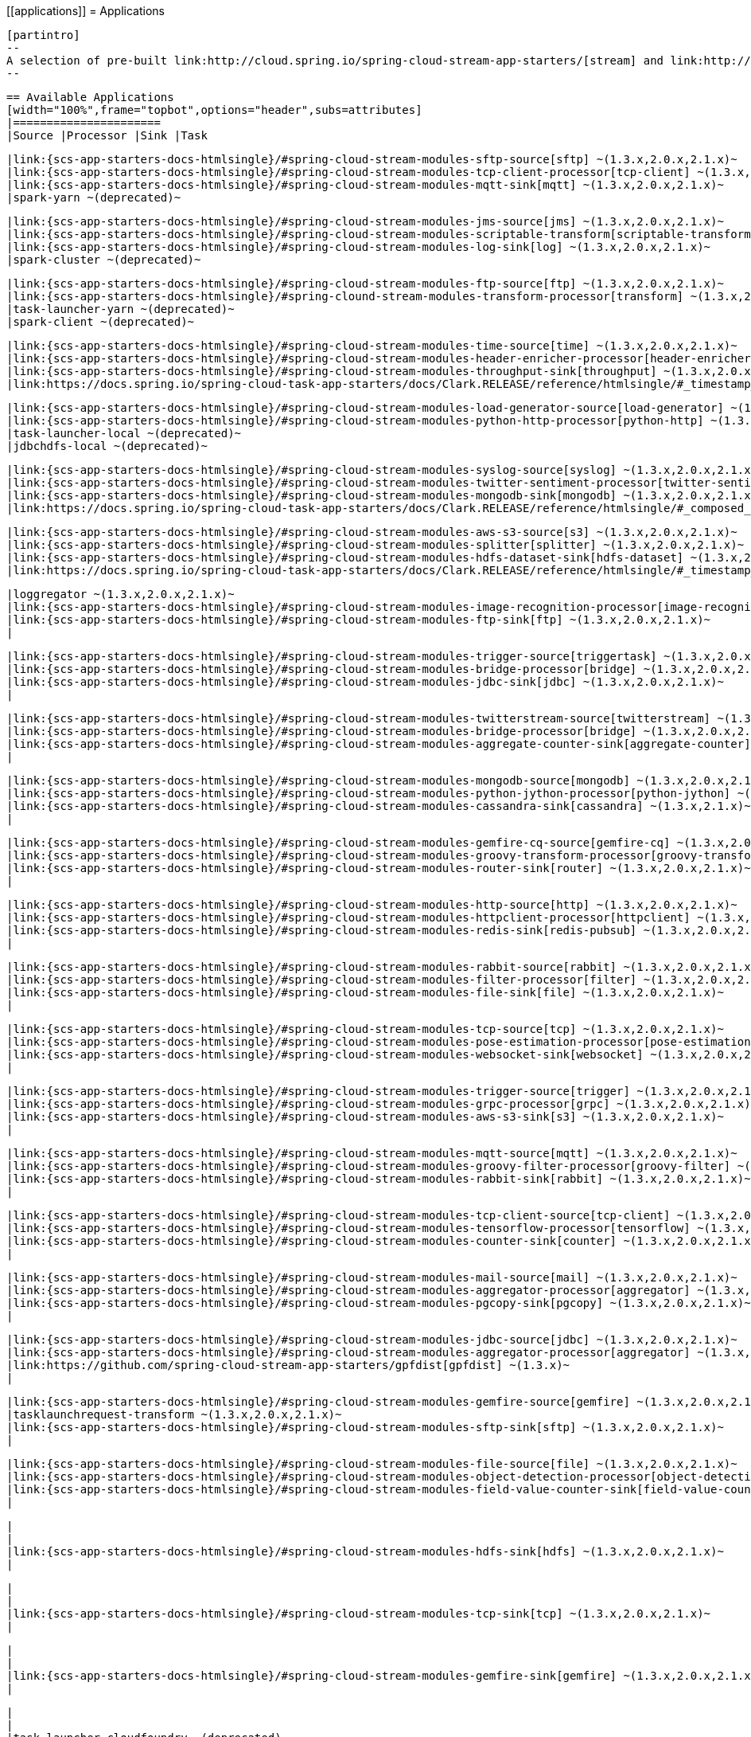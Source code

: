 \[[applications]]
 = Applications

 [partintro]
 --
 A selection of pre-built link:http://cloud.spring.io/spring-cloud-stream-app-starters/[stream] and link:http://cloud.spring.io/spring-cloud-task-app-starters/[task/batch] starter apps for various data integration and processing scenarios to facilitate learning and experimentation. The table below includes the pre-built applications at a glance. For more details, review how to <<index.adoc#supported-apps-and-tasks, register supported applications>>.
 --

 == Available Applications
 [width="100%",frame="topbot",options="header",subs=attributes]
 |======================
 |Source |Processor |Sink |Task

 |link:{scs-app-starters-docs-htmlsingle}/#spring-cloud-stream-modules-sftp-source[sftp] ~(1.3.x,2.0.x,2.1.x)~
 |link:{scs-app-starters-docs-htmlsingle}/#spring-cloud-stream-modules-tcp-client-processor[tcp-client] ~(1.3.x,2.0.x,2.1.x)~
 |link:{scs-app-starters-docs-htmlsingle}/#spring-cloud-stream-modules-mqtt-sink[mqtt] ~(1.3.x,2.0.x,2.1.x)~
 |spark-yarn ~(deprecated)~

 |link:{scs-app-starters-docs-htmlsingle}/#spring-cloud-stream-modules-jms-source[jms] ~(1.3.x,2.0.x,2.1.x)~
 |link:{scs-app-starters-docs-htmlsingle}/#spring-cloud-stream-modules-scriptable-transform[scriptable-transform] ~(1.3.x,2.0.x,2.1.x)~
 |link:{scs-app-starters-docs-htmlsingle}/#spring-cloud-stream-modules-log-sink[log] ~(1.3.x,2.0.x,2.1.x)~
 |spark-cluster ~(deprecated)~

 |link:{scs-app-starters-docs-htmlsingle}/#spring-cloud-stream-modules-ftp-source[ftp] ~(1.3.x,2.0.x,2.1.x)~
 |link:{scs-app-starters-docs-htmlsingle}/#spring-clound-stream-modules-transform-processor[transform] ~(1.3.x,2.0.x,2.1.x)~
 |task-launcher-yarn ~(deprecated)~
 |spark-client ~(deprecated)~

 |link:{scs-app-starters-docs-htmlsingle}/#spring-cloud-stream-modules-time-source[time] ~(1.3.x,2.0.x,2.1.x)~
 |link:{scs-app-starters-docs-htmlsingle}/#spring-cloud-stream-modules-header-enricher-processor[header-enricher] ~(1.3.x,2.0.x,2.1.x)~
 |link:{scs-app-starters-docs-htmlsingle}/#spring-cloud-stream-modules-throughput-sink[throughput] ~(1.3.x,2.0.x,2.1.x)~
 |link:https://docs.spring.io/spring-cloud-task-app-starters/docs/Clark.RELEASE/reference/htmlsingle/#_timestamp_task[timestamp] ~(1.3.x,2.0.x,2.1.x)~

 |link:{scs-app-starters-docs-htmlsingle}/#spring-cloud-stream-modules-load-generator-source[load-generator] ~(1.3.x,2.0.x,2.1.x)~
 |link:{scs-app-starters-docs-htmlsingle}/#spring-cloud-stream-modules-python-http-processor[python-http] ~(1.3.x,2.0.x,2.1.x)~
 |task-launcher-local ~(deprecated)~
 |jdbchdfs-local ~(deprecated)~

 |link:{scs-app-starters-docs-htmlsingle}/#spring-cloud-stream-modules-syslog-source[syslog] ~(1.3.x,2.0.x,2.1.x)~
 |link:{scs-app-starters-docs-htmlsingle}/#spring-cloud-stream-modules-twitter-sentiment-processor[twitter-sentiment] ~(1.3.x,2.0.x,2.1.x)~
 |link:{scs-app-starters-docs-htmlsingle}/#spring-cloud-stream-modules-mongodb-sink[mongodb] ~(1.3.x,2.0.x,2.1.x)~
 |link:https://docs.spring.io/spring-cloud-task-app-starters/docs/Clark.RELEASE/reference/htmlsingle/#_composed_task_runner[composed-task-runner] ~(1.3.x,2.0.x,2.1.x)~

 |link:{scs-app-starters-docs-htmlsingle}/#spring-cloud-stream-modules-aws-s3-source[s3] ~(1.3.x,2.0.x,2.1.x)~
 |link:{scs-app-starters-docs-htmlsingle}/#spring-cloud-stream-modules-splitter[splitter] ~(1.3.x,2.0.x,2.1.x)~
 |link:{scs-app-starters-docs-htmlsingle}/#spring-cloud-stream-modules-hdfs-dataset-sink[hdfs-dataset] ~(1.3.x,2.0.x,2.1.x)~
 |link:https://docs.spring.io/spring-cloud-task-app-starters/docs/Clark.RELEASE/reference/htmlsingle/#_timestamp_batch_task[timestamp-batch] ~(1.3.x,2.0.x,2.1.x)~

 |loggregator ~(1.3.x,2.0.x,2.1.x)~
 |link:{scs-app-starters-docs-htmlsingle}/#spring-cloud-stream-modules-image-recognition-processor[image-recognition] ~(1.3.x,2.0.x,2.1.x)~
 |link:{scs-app-starters-docs-htmlsingle}/#spring-cloud-stream-modules-ftp-sink[ftp] ~(1.3.x,2.0.x,2.1.x)~
 |

 |link:{scs-app-starters-docs-htmlsingle}/#spring-cloud-stream-modules-trigger-source[triggertask] ~(1.3.x,2.0.x,2.1.x)~
 |link:{scs-app-starters-docs-htmlsingle}/#spring-cloud-stream-modules-bridge-processor[bridge] ~(1.3.x,2.0.x,2.1.x)~
 |link:{scs-app-starters-docs-htmlsingle}/#spring-cloud-stream-modules-jdbc-sink[jdbc] ~(1.3.x,2.0.x,2.1.x)~
 |

 |link:{scs-app-starters-docs-htmlsingle}/#spring-cloud-stream-modules-twitterstream-source[twitterstream] ~(1.3.x,2.0.x,2.1.x)~
 |link:{scs-app-starters-docs-htmlsingle}/#spring-cloud-stream-modules-bridge-processor[bridge] ~(1.3.x,2.0.x,2.1.x)~
 |link:{scs-app-starters-docs-htmlsingle}/#spring-cloud-stream-modules-aggregate-counter-sink[aggregate-counter] ~(1.3.x,2.0.x,2.1.x)~
 |

 |link:{scs-app-starters-docs-htmlsingle}/#spring-cloud-stream-modules-mongodb-source[mongodb] ~(1.3.x,2.0.x,2.1.x)~
 |link:{scs-app-starters-docs-htmlsingle}/#spring-cloud-stream-modules-python-jython-processor[python-jython] ~(1.3.x,2.0.x,2.1.x)~
 |link:{scs-app-starters-docs-htmlsingle}/#spring-cloud-stream-modules-cassandra-sink[cassandra] ~(1.3.x,2.1.x)~
 |

 |link:{scs-app-starters-docs-htmlsingle}/#spring-cloud-stream-modules-gemfire-cq-source[gemfire-cq] ~(1.3.x,2.0.x,2.1.x)~
 |link:{scs-app-starters-docs-htmlsingle}/#spring-cloud-stream-modules-groovy-transform-processor[groovy-transform] ~(1.3.x,2.0.x,2.1.x)~
 |link:{scs-app-starters-docs-htmlsingle}/#spring-cloud-stream-modules-router-sink[router] ~(1.3.x,2.0.x,2.1.x)~
 |

 |link:{scs-app-starters-docs-htmlsingle}/#spring-cloud-stream-modules-http-source[http] ~(1.3.x,2.0.x,2.1.x)~
 |link:{scs-app-starters-docs-htmlsingle}/#spring-cloud-stream-modules-httpclient-processor[httpclient] ~(1.3.x,2.0.x,2.1.x)~
 |link:{scs-app-starters-docs-htmlsingle}/#spring-cloud-stream-modules-redis-sink[redis-pubsub] ~(1.3.x,2.0.x,2.1.x)~
 |

 |link:{scs-app-starters-docs-htmlsingle}/#spring-cloud-stream-modules-rabbit-source[rabbit] ~(1.3.x,2.0.x,2.1.x)~
 |link:{scs-app-starters-docs-htmlsingle}/#spring-cloud-stream-modules-filter-processor[filter] ~(1.3.x,2.0.x,2.1.x)~
 |link:{scs-app-starters-docs-htmlsingle}/#spring-cloud-stream-modules-file-sink[file] ~(1.3.x,2.0.x,2.1.x)~
 |

 |link:{scs-app-starters-docs-htmlsingle}/#spring-cloud-stream-modules-tcp-source[tcp] ~(1.3.x,2.0.x,2.1.x)~
 |link:{scs-app-starters-docs-htmlsingle}/#spring-cloud-stream-modules-pose-estimation-processor[pose-estimation] ~(1.3.x,2.0.x,2.1.x)~
 |link:{scs-app-starters-docs-htmlsingle}/#spring-cloud-stream-modules-websocket-sink[websocket] ~(1.3.x,2.0.x,2.1.x)~
 |

 |link:{scs-app-starters-docs-htmlsingle}/#spring-cloud-stream-modules-trigger-source[trigger] ~(1.3.x,2.0.x,2.1.x)~
 |link:{scs-app-starters-docs-htmlsingle}/#spring-cloud-stream-modules-grpc-processor[grpc] ~(1.3.x,2.0.x,2.1.x)~
 |link:{scs-app-starters-docs-htmlsingle}/#spring-cloud-stream-modules-aws-s3-sink[s3] ~(1.3.x,2.0.x,2.1.x)~
 |

 |link:{scs-app-starters-docs-htmlsingle}/#spring-cloud-stream-modules-mqtt-source[mqtt] ~(1.3.x,2.0.x,2.1.x)~
 |link:{scs-app-starters-docs-htmlsingle}/#spring-cloud-stream-modules-groovy-filter-processor[groovy-filter] ~(1.3.x,2.0.x,2.1.x)~
 |link:{scs-app-starters-docs-htmlsingle}/#spring-cloud-stream-modules-rabbit-sink[rabbit] ~(1.3.x,2.0.x,2.1.x)~
 |

 |link:{scs-app-starters-docs-htmlsingle}/#spring-cloud-stream-modules-tcp-client-source[tcp-client] ~(1.3.x,2.0.x,2.1.x)~
 |link:{scs-app-starters-docs-htmlsingle}/#spring-cloud-stream-modules-tensorflow-processor[tensorflow] ~(1.3.x,2.0.x,2.1.x)~
 |link:{scs-app-starters-docs-htmlsingle}/#spring-cloud-stream-modules-counter-sink[counter] ~(1.3.x,2.0.x,2.1.x)~
 |

 |link:{scs-app-starters-docs-htmlsingle}/#spring-cloud-stream-modules-mail-source[mail] ~(1.3.x,2.0.x,2.1.x)~
 |link:{scs-app-starters-docs-htmlsingle}/#spring-cloud-stream-modules-aggregator-processor[aggregator] ~(1.3.x,2.0.x,2.1.x)~
 |link:{scs-app-starters-docs-htmlsingle}/#spring-cloud-stream-modules-pgcopy-sink[pgcopy] ~(1.3.x,2.0.x,2.1.x)~
 |

 |link:{scs-app-starters-docs-htmlsingle}/#spring-cloud-stream-modules-jdbc-source[jdbc] ~(1.3.x,2.0.x,2.1.x)~
 |link:{scs-app-starters-docs-htmlsingle}/#spring-cloud-stream-modules-aggregator-processor[aggregator] ~(1.3.x,2.0.x,2.1.x)~
 |link:https://github.com/spring-cloud-stream-app-starters/gpfdist[gpfdist] ~(1.3.x)~
 |

 |link:{scs-app-starters-docs-htmlsingle}/#spring-cloud-stream-modules-gemfire-source[gemfire] ~(1.3.x,2.0.x,2.1.x)~
 |tasklaunchrequest-transform ~(1.3.x,2.0.x,2.1.x)~
 |link:{scs-app-starters-docs-htmlsingle}/#spring-cloud-stream-modules-sftp-sink[sftp] ~(1.3.x,2.0.x,2.1.x)~
 |

 |link:{scs-app-starters-docs-htmlsingle}/#spring-cloud-stream-modules-file-source[file] ~(1.3.x,2.0.x,2.1.x)~
 |link:{scs-app-starters-docs-htmlsingle}/#spring-cloud-stream-modules-object-detection-processor[object-detection] ~(1.3.x,2.0.x,2.1.x)~
 |link:{scs-app-starters-docs-htmlsingle}/#spring-cloud-stream-modules-field-value-counter-sink[field-value-counter] ~(1.3.x,2.0.x,2.1.x)~
 |

 |
 |
 |link:{scs-app-starters-docs-htmlsingle}/#spring-cloud-stream-modules-hdfs-sink[hdfs] ~(1.3.x,2.0.x,2.1.x)~
 |

 |
 |
 |link:{scs-app-starters-docs-htmlsingle}/#spring-cloud-stream-modules-tcp-sink[tcp] ~(1.3.x,2.0.x,2.1.x)~
 |

 |
 |
 |link:{scs-app-starters-docs-htmlsingle}/#spring-cloud-stream-modules-gemfire-sink[gemfire] ~(1.3.x,2.0.x,2.1.x)~
 |

 |
 |
 |task-launcher-cloudfoundry ~(deprecated)~
 |
 |======================

 NOTE: Each of the applications listed in the table above include the supported version(s) in parenthesis. For example, the
 `sftp-sink` is available for the versions 1.3.x, 2.0.x, and 2.1.x.
